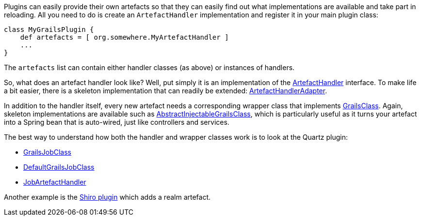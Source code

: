 Plugins can easily provide their own artefacts so that they can easily find out what implementations are available and take part in reloading. All you need to do is create an `ArtefactHandler` implementation and register it in your main plugin class:

[source,groovy]
----
class MyGrailsPlugin {
    def artefacts = [ org.somewhere.MyArtefactHandler ]
    ...
}
----

The `artefacts` list can contain either handler classes (as above) or instances of handlers.

So, what does an artefact handler look like? Well, put simply it is an implementation of the http://docs.grails.org/latest/api/grails/core/ArtefactHandler.html[ArtefactHandler] interface. To make life a bit easier, there is a skeleton implementation that can readily be extended: http://docs.grails.org/latest/api/grails/core/ArtefactHandlerAdapter.html[ArtefactHandlerAdapter].

In addition to the handler itself, every new artefact needs a corresponding wrapper class that implements http://docs.grails.org/latest/api/grails/core/GrailsClass.html[GrailsClass]. Again, skeleton implementations are available such as http://docs.grails.org/latest/api/org/grails/core/AbstractInjectableGrailsClass.html[AbstractInjectableGrailsClass], which is particularly useful as it turns your artefact into a Spring bean that is auto-wired, just like controllers and services.

The best way to understand how both the handler and wrapper classes work is to look at the Quartz plugin:

* <<ref-java-GrailsJobClass,GrailsJobClass>>
* <<ref-java-DefaultGrailsJobClass,DefaultGrailsJobClass>>
* <<ref-java-JobArtefactHandler,JobArtefactHandler>>

Another example is the http://github.com/pledbrook/grails-shiro[Shiro plugin] which adds a realm artefact.
